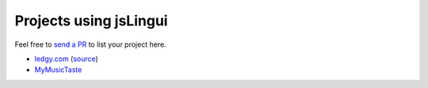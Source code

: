 Projects using jsLingui
=======================

Feel free to `send a PR <https://github.com/lingui/js-lingui/issues/new>`_ to list your project here.

- `ledgy.com <https://www.ledgy.com/>`_ (`source <https://github.com/morloy/ledgy.com>`_)
- `MyMusicTaste <https://www.mymusictaste.com/>`_

